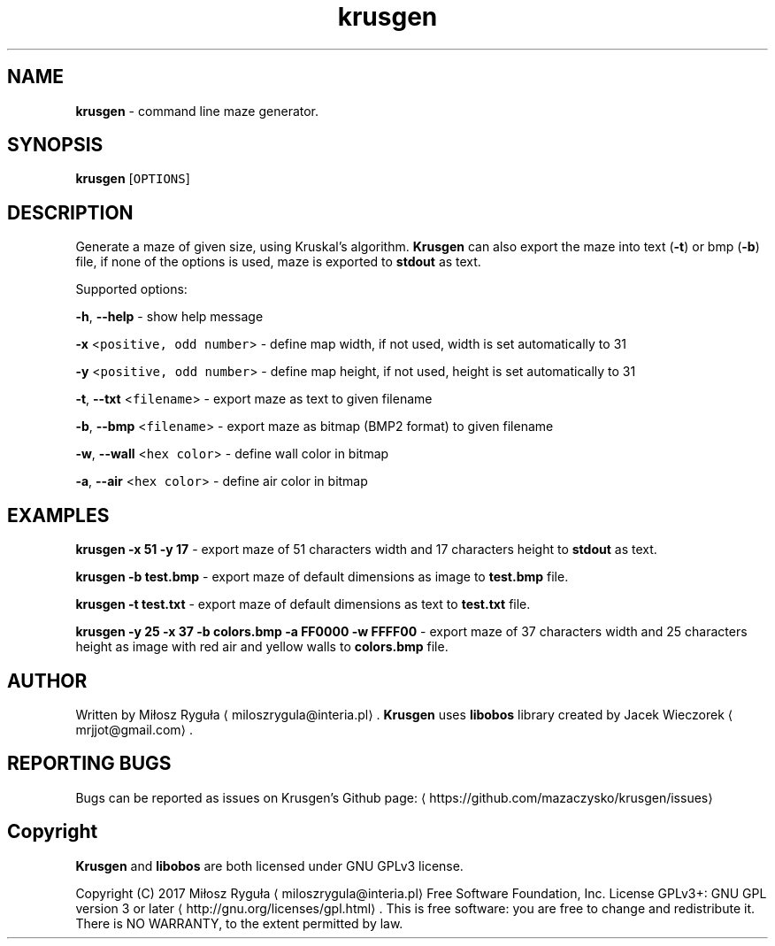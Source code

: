 .TH krusgen "23 April 2017" "v1.1"
.SH NAME
.PP
\fBkrusgen\fP \- command line maze generator.
.SH SYNOPSIS
.PP
\fBkrusgen\fP [\fB\fCOPTIONS\fR]
.SH DESCRIPTION
.PP
Generate a maze of given size, using Kruskal's algorithm.
\fBKrusgen\fP can also export the maze into text (\fB\-t\fP)  or bmp (\fB\-b\fP) file, if none of the options is used, maze is exported to \fBstdout\fP as text.
.PP
Supported options:
.PP
\fB\-h\fP, \fB\-\-help\fP \- show help message
.PP
\fB\-x\fP <\fB\fCpositive, odd number\fR> \- define map width, if not used, width is set automatically to 31
.PP
\fB\-y\fP <\fB\fCpositive, odd number\fR> \- define map height, if not used, height is set automatically to 31
.PP
\fB\-t\fP, \fB\-\-txt\fP <\fB\fCfilename\fR> \- export maze as text to given filename
.PP
\fB\-b\fP, \fB\-\-bmp\fP <\fB\fCfilename\fR> \- export maze as bitmap (BMP2 format) to given filename
.PP
\fB\-w\fP, \fB\-\-wall\fP <\fB\fChex color\fR> \- define wall color in bitmap
.PP
\fB\-a\fP, \fB\-\-air\fP <\fB\fChex color\fR> \- define air color in bitmap
.SH EXAMPLES
.PP
\fBkrusgen \-x 51 \-y 17\fP \- export maze of 51 characters width and 17 characters height to \fBstdout\fP as text.
.PP
\fBkrusgen \-b test.bmp\fP \- export maze of default dimensions as image to \fBtest.bmp\fP file.
.PP
\fBkrusgen \-t test.txt\fP \- export maze of default dimensions as text to \fBtest.txt\fP file.
.PP
\fBkrusgen \-y 25 \-x 37 \-b colors.bmp \-a FF0000 \-w FFFF00\fP \- export maze of 37 characters width and 25 characters height as image with red air and yellow walls to \fBcolors.bmp\fP file.
.SH AUTHOR
.PP
Written by Miłosz Ryguła \[la]miloszrygula@interia.pl\[ra]\&.
\fBKrusgen\fP uses \fBlibobos\fP library created by Jacek Wieczorek \[la]mrjjot@gmail.com\[ra]\&.
.SH REPORTING BUGS
.PP
Bugs can be reported as issues on Krusgen's Github page: \[la]https://github.com/mazaczysko/krusgen/issues\[ra]
.SH Copyright
.PP
\fBKrusgen\fP and \fBlibobos\fP are both licensed under GNU GPLv3 license.
.PP
Copyright (C) 2017 Miłosz Ryguła \[la]miloszrygula@interia.pl\[ra] 
Free Software Foundation, Inc.  License GPLv3+: GNU
GPL version 3 or later \[la]http://gnu.org/licenses/gpl.html\[ra]\&.
This is free software: you are free  to  change  and  redistribute  it.
There is NO WARRANTY, to the extent permitted by law.
